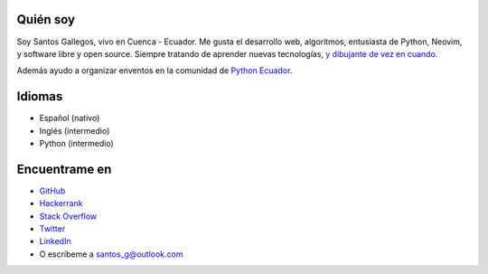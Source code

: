 .. title: Acerca de
.. slug: about
.. type: text

Quién soy
---------

Soy Santos Gallegos, vivo en Cuenca - Ecuador.
Me gusta el desarrollo web, algoritmos, entusiasta de Python, Neovim, y software libre y open source.
Siempre tratando de aprender nuevas tecnologías,
`y dibujante de vez en cuando <https://stsewd.deviantart.com/gallery/>`__.

Además ayudo a organizar enventos en la comunidad de `Python Ecuador <https://python.ec/>`__.

Idiomas
-------

- Español (nativo)
- Inglés (intermedio)
- Python (intermedio)

Encuentrame en
--------------

- `GitHub <http://github.com/stsewd>`__
- `Hackerrank <https://www.hackerrank.com/stsewd>`__
- `Stack Overflow <http://stackoverflow.com/users/5689214/>`__
- `Twitter <http://twitter.com/stsewd>`__
- `LinkedIn <https://www.linkedin.com/in/stsewd/>`__
- O escríbeme a santos_g@outlook.com

